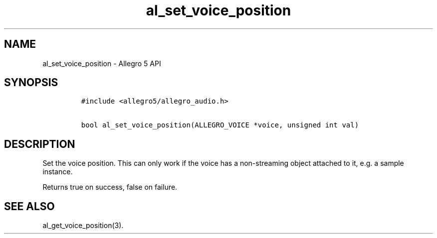.\" Automatically generated by Pandoc 3.1.3
.\"
.\" Define V font for inline verbatim, using C font in formats
.\" that render this, and otherwise B font.
.ie "\f[CB]x\f[]"x" \{\
. ftr V B
. ftr VI BI
. ftr VB B
. ftr VBI BI
.\}
.el \{\
. ftr V CR
. ftr VI CI
. ftr VB CB
. ftr VBI CBI
.\}
.TH "al_set_voice_position" "3" "" "Allegro reference manual" ""
.hy
.SH NAME
.PP
al_set_voice_position - Allegro 5 API
.SH SYNOPSIS
.IP
.nf
\f[C]
#include <allegro5/allegro_audio.h>

bool al_set_voice_position(ALLEGRO_VOICE *voice, unsigned int val)
\f[R]
.fi
.SH DESCRIPTION
.PP
Set the voice position.
This can only work if the voice has a non-streaming object attached to
it, e.g.\ a sample instance.
.PP
Returns true on success, false on failure.
.SH SEE ALSO
.PP
al_get_voice_position(3).
